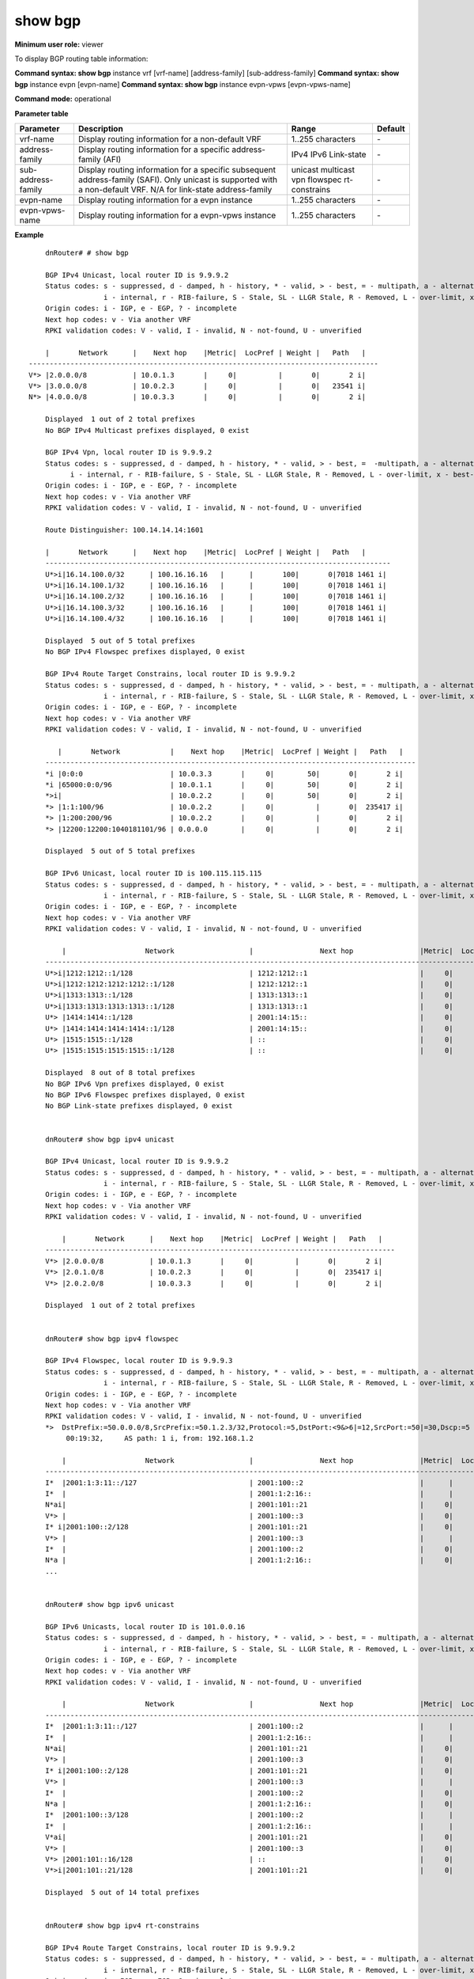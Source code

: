 show bgp
---------

**Minimum user role:** viewer

To display BGP routing table information:



**Command syntax: show bgp** instance vrf [vrf-name] [address-family] [sub-address-family]
**Command syntax: show bgp** instance evpn [evpn-name]
**Command syntax: show bgp** instance evpn-vpws [evpn-vpws-name]

**Command mode:** operational


..
	**Internal Note**

	- use vrf to display routing information for a non-default vrf

	- for non-default instance vrf support only "unicast" sub-address-family

	- use address-family, sub-address-family for specific afi-safi routes

	- Path inside ( ) - represents Confederation Peer Autonomous Systems that route passed through

**Parameter table**

+--------------------+--------------------------------------------------------------------------------------------------------------------------------+-------------------+---------+
|      Parameter     | Description                                                                                                                    |       Range       | Default |
+====================+================================================================================================================================+===================+=========+
| vrf-name           | Display routing information for a non-default VRF                                                                              | 1..255 characters | \-      |
+--------------------+--------------------------------------------------------------------------------------------------------------------------------+-------------------+---------+
| address-family     | Display routing information for a specific address-family (AFI)                                                                | IPv4              | \-      |
|                    |                                                                                                                                | IPv6              |         |
|                    |                                                                                                                                | Link-state        |         |
+--------------------+--------------------------------------------------------------------------------------------------------------------------------+-------------------+---------+
| sub-address-family | Display routing information for a specific subsequent address-family (SAFI). Only unicast is supported with a non-default VRF. | unicast           | \-      |
|                    | N/A for link-state address-family                                                                                              | multicast         |         |
|                    |                                                                                                                                | vpn               |         |
|                    |                                                                                                                                | flowspec          |         |
|                    |                                                                                                                                | rt-constrains     |         |
+--------------------+--------------------------------------------------------------------------------------------------------------------------------+-------------------+---------+
| evpn-name          | Display routing information for a evpn instance                                                                                | 1..255 characters | \-      |
+--------------------+--------------------------------------------------------------------------------------------------------------------------------+-------------------+---------+
| evpn-vpws-name     | Display routing information for a evpn-vpws instance                                                                           | 1..255 characters | \-      |
+--------------------+--------------------------------------------------------------------------------------------------------------------------------+-------------------+---------+

**Example**
::

	dnRouter# # show bgp

	BGP IPv4 Unicast, local router ID is 9.9.9.2
	Status codes: s - suppressed, d - damped, h - history, * - valid, > - best, = - multipath, a - alternate-path,
	              i - internal, r - RIB-failure, S - Stale, SL - LLGR Stale, R - Removed, L - over-limit, x - best-external
	Origin codes: i - IGP, e - EGP, ? - incomplete
	Next hop codes: v - Via another VRF
	RPKI validation codes: V - valid, I - invalid, N - not-found, U - unverified

        |       Network      |    Next hop    |Metric|  LocPref | Weight |   Path   |
    ------------------------------------------------------------------------------------
    V*> |2.0.0.0/8           | 10.0.1.3       |     0|          |       0|       2 i|
    V*> |3.0.0.0/8           | 10.0.2.3       |     0|          |       0|   23541 i|
    N*> |4.0.0.0/8           | 10.0.3.3       |     0|          |       0|       2 i|

	Displayed  1 out of 2 total prefixes
	No BGP IPv4 Multicast prefixes displayed, 0 exist

	BGP IPv4 Vpn, local router ID is 9.9.9.2
	Status codes: s - suppressed, d - damped, h - history, * - valid, > - best, =  -multipath, a - alternate-path,
              i - internal, r - RIB-failure, S - Stale, SL - LLGR Stale, R - Removed, L - over-limit, x - best-external
	Origin codes: i - IGP, e - EGP, ? - incomplete
	Next hop codes: v - Via another VRF
	RPKI validation codes: V - valid, I - invalid, N - not-found, U - unverified

	Route Distinguisher: 100.14.14.14:1601

    	|       Network      |    Next hop    |Metric|  LocPref | Weight |   Path   |
	-----------------------------------------------------------------------------------
	U*>i|16.14.100.0/32      | 100.16.16.16   |      |       100|       0|7018 1461 i|
	U*>i|16.14.100.1/32      | 100.16.16.16   |      |       100|       0|7018 1461 i|
	U*>i|16.14.100.2/32      | 100.16.16.16   |      |       100|       0|7018 1461 i|
	U*>i|16.14.100.3/32      | 100.16.16.16   |      |       100|       0|7018 1461 i|
	U*>i|16.14.100.4/32      | 100.16.16.16   |      |       100|       0|7018 1461 i|

	Displayed  5 out of 5 total prefixes
	No BGP IPv4 Flowspec prefixes displayed, 0 exist

	BGP IPv4 Route Target Constrains, local router ID is 9.9.9.2
	Status codes: s - suppressed, d - damped, h - history, * - valid, > - best, = - multipath, a - alternate-path,
	              i - internal, r - RIB-failure, S - Stale, SL - LLGR Stale, R - Removed, L - over-limit, x - best-external
	Origin codes: i - IGP, e - EGP, ? - incomplete
	Next hop codes: v - Via another VRF
	RPKI validation codes: V - valid, I - invalid, N - not-found, U - unverified

	   |       Network            |    Next hop    |Metric|  LocPref | Weight |   Path   |
	-----------------------------------------------------------------------------------------
	*i |0:0:0                     | 10.0.3.3       |     0|        50|       0|       2 i|
	*i |65000:0:0/96              | 10.0.1.1       |     0|        50|       0|       2 i|
	*>i|                          | 10.0.2.2       |     0|        50|       0|       2 i|
	*> |1:1:100/96                | 10.0.2.2       |     0|          |       0|  235417 i|
	*> |1:200:200/96              | 10.0.2.2       |     0|          |       0|       2 i|
	*> |12200:12200:1040181101/96 | 0.0.0.0        |     0|          |       0|       2 i|

	Displayed  5 out of 5 total prefixes

	BGP IPv6 Unicast, local router ID is 100.115.115.115
	Status codes: s - suppressed, d - damped, h - history, * - valid, > - best, = - multipath, a - alternate-path,
	              i - internal, r - RIB-failure, S - Stale, SL - LLGR Stale, R - Removed, L - over-limit, x - best-external
	Origin codes: i - IGP, e - EGP, ? - incomplete
	Next hop codes: v - Via another VRF
	RPKI validation codes: V - valid, I - invalid, N - not-found, U - unverified

	    |                   Network                  |                Next hop                |Metric|  LocPref | Weight |   Path   |
	------------------------------------------------------------------------------------------------------------------------------------
	U*>i|1212:1212::1/128                            | 1212:1212::1                           |     0|       100|       0|         ?|
	U*>i|1212:1212:1212:1212::1/128                  | 1212:1212::1                           |     0|       100|       0|         ?|
	U*>i|1313:1313::1/128                            | 1313:1313::1                           |     0|       100|       0|         ?|
	U*>i|1313:1313:1313:1313::1/128                  | 1313:1313::1                           |     0|       100|       0|         ?|
	U*> |1414:1414::1/128                            | 2001:14:15::                           |     0|          |       0|    7018 ?|
	U*> |1414:1414:1414:1414::1/128                  | 2001:14:15::                           |     0|          |       0|    7018 ?|
	U*> |1515:1515::1/128                            | ::                                     |     0|          |   32768|         ?|
	U*> |1515:1515:1515:1515::1/128                  | ::                                     |     0|          |   32768|         ?|

	Displayed  8 out of 8 total prefixes
	No BGP IPv6 Vpn prefixes displayed, 0 exist
	No BGP IPv6 Flowspec prefixes displayed, 0 exist
	No BGP Link-state prefixes displayed, 0 exist


	dnRouter# show bgp ipv4 unicast

	BGP IPv4 Unicast, local router ID is 9.9.9.2
	Status codes: s - suppressed, d - damped, h - history, * - valid, > - best, = - multipath, a - alternate-path,
	              i - internal, r - RIB-failure, S - Stale, SL - LLGR Stale, R - Removed, L - over-limit, x - best-external
	Origin codes: i - IGP, e - EGP, ? - incomplete
	Next hop codes: v - Via another VRF
	RPKI validation codes: V - valid, I - invalid, N - not-found, U - unverified

	    |       Network      |    Next hop    |Metric|  LocPref | Weight |   Path   |
	------------------------------------------------------------------------------------
	V*> |2.0.0.0/8           | 10.0.1.3       |     0|          |       0|       2 i|
	V*> |2.0.1.0/8           | 10.0.2.3       |     0|          |       0|  235417 i|
	V*> |2.0.2.0/8           | 10.0.3.3       |     0|          |       0|       2 i|

	Displayed  1 out of 2 total prefixes


	dnRouter# show bgp ipv4 flowspec

	BGP IPv4 Flowspec, local router ID is 9.9.9.3
	Status codes: s - suppressed, d - damped, h - history, * - valid, > - best, = - multipath, a - alternate-path,
	              i - internal, r - RIB-failure, S - Stale, SL - LLGR Stale, R - Removed, L - over-limit, x - best-external
	Origin codes: i - IGP, e - EGP, ? - incomplete
	Next hop codes: v - Via another VRF
	RPKI validation codes: V - valid, I - invalid, N - not-found, U - unverified
	*>  DstPrefix:=50.0.0.0/8,SrcPrefix:=50.1.2.3/32,Protocol:=5,DstPort:<9&>6|=12,SrcPort:=50|=30,Dscp:=5
             00:19:32,     AS path: 1 i, from: 192.168.1.2

	    |                   Network                  |                Next hop                |Metric|  LocPref | Weight |   Path   |
	--------------------------------------------------------------------------------------------------------------------------------------
	I*  |2001:1:3:11::/127                           | 2001:100::2                            |      |          |       0|4210010000 ?|
	I*  |                                            | 2001:1:2:16::                          |      |          |       0|4210010000 ?|
	N*ai|                                            | 2001:101::21                           |     0|       100|       0|4210010000 ?|
	V*> |                                            | 2001:100::3                            |     0|          |    1000|4210010000 ?|
	I* i|2001:100::2/128                             | 2001:101::21                           |     0|       100|       0|4210010000 ?|
	V*> |                                            | 2001:100::3                            |      |          |    1000|4210010000 ?|
	I*  |                                            | 2001:100::2                            |     0|          |       0|4210010000 ?|
	N*a |                                            | 2001:1:2:16::                          |     0|          |       0|4210010000 ?|
	...


	dnRouter# show bgp ipv6 unicast

	BGP IPv6 Unicasts, local router ID is 101.0.0.16
	Status codes: s - suppressed, d - damped, h - history, * - valid, > - best, = - multipath, a - alternate-path,
	              i - internal, r - RIB-failure, S - Stale, SL - LLGR Stale, R - Removed, L - over-limit, x - best-external
	Origin codes: i - IGP, e - EGP, ? - incomplete
	Next hop codes: v - Via another VRF
	RPKI validation codes: V - valid, I - invalid, N - not-found, U - unverified

	    |                   Network                  |                Next hop                |Metric|  LocPref | Weight |   Path   |
	------------------------------------------------------------------------------------------------------------------------------------
	I*  |2001:1:3:11::/127                           | 2001:100::2                            |      |          |       0|4210010000 ?|
	I*  |                                            | 2001:1:2:16::                          |      |          |       0|4210010000 ?|
	N*ai|                                            | 2001:101::21                           |     0|       100|       0|4210010000 ?|
	V*> |                                            | 2001:100::3                            |     0|          |    1000|4210010000 ?|
	I* i|2001:100::2/128                             | 2001:101::21                           |     0|       100|       0|4210010000 ?|
	V*> |                                            | 2001:100::3                            |      |          |    1000|4210010000 ?|
	I*  |                                            | 2001:100::2                            |     0|          |       0|4210010000 ?|
	N*a |                                            | 2001:1:2:16::                          |     0|          |       0|4210010000 ?|
	I*  |2001:100::3/128                             | 2001:100::2                            |      |          |       0|4210010000 ?|
	I*  |                                            | 2001:1:2:16::                          |      |          |       0|4210010000 ?|
	V*ai|                                            | 2001:101::21                           |     0|       100|       0|4210010000 ?|
	V*> |                                            | 2001:100::3                            |     0|          |    1000|4210010000 ?|
	V*> |2001:101::16/128                            | ::                                     |     0|          |   32768|           ?|
	V*>i|2001:101::21/128                            | 2001:101::21                           |     0|       100|       0|           ?|

	Displayed  5 out of 14 total prefixes


	dnRouter# show bgp ipv4 rt-constrains

	BGP IPv4 Route Target Constrains, local router ID is 9.9.9.2
	Status codes: s - suppressed, d - damped, h - history, * - valid, > - best, = - multipath, a - alternate-path,
	              i - internal, r - RIB-failure, S - Stale, SL - LLGR Stale, R - Removed, L - over-limit, x - best-external
	Origin codes: i - IGP, e - EGP, ? - incomplete
	Next hop codes: v - Via another VRF
	RPKI validation codes: V - valid, I - invalid, N - not-found, U - unverified

	   |       Network            |    Next hop    |Metric|  LocPref | Weight |   Path   |
	-----------------------------------------------------------------------------------------
	*i |0:0:0                     | 10.0.3.3       |     0|        50|       0|       2 i|
	*i |65000:0:0/96              | 10.0.1.1       |     0|        50|       0|       2 i|
	*>i|                          | 10.0.2.2       |     0|        50|       0|       2 i|
	*> |1:1:100/96                | 10.0.2.2       |     0|          |       0|  235417 i|
	*> |1:200:200/96              | 10.0.2.2       |     0|          |       0|       2 i|
	*> |12200:12200:1040181101/96 | 0.0.0.0        |     0|          |       0|       2 i|

	Displayed  5 out of 12 total prefixes


	dnRouter# show bgp ipv4 multicast

	BGP IPv4 Multicast, local router ID is 9.9.9.2
	Status codes: s - suppressed, d - damped, h - history, * - valid, > - best, = - multipath, a - alternate-path,
	              i - internal, r - RIB-failure, S - Stale, SL - LLGR Stale, R - Removed, L - over-limit, x - best-external
	Origin codes: i - IGP, e - EGP, ? - incomplete
	Next hop codes: v - Via another VRF
	RPKI validation codes: V - valid, I - invalid, N - not-found, U - unverified

	    |       Network      |    Next hop    |Metric|  LocPref | Weight |   Path   |
	------------------------------------------------------------------------------------
	U*> |10.100.100.0/24     | 10.1.1.1       |     0|          |       0|       2 i|
	U*> |210.0.0.0/32        | 205.0.0.1      |     0|          |       0|  235417 i|

	Displayed  2 out of 2 total prefixes

	dnRouter# show bgp instance evpn EVPN-SH-CFM3001


	BGP L2vpn EVI, local router ID is 101.4.4.4
	Status codes: s - suppressed, d - damped, h - history, * - valid, > - best, =  -multipath, a - alternate-path,
              i - internal, r - RIB-failure, S - Stale, SL - LLGR Stale, R - Removed, L - over-limit, x - best-external
	Origin codes: i - IGP, e - EGP, ? - incomplete
	Next hop codes: v - Via another VRF
	RPKI validation codes: V - valid, I - invalid, N - not-found, U - unverified

	U*>i  type:=2,eth-tag:=0,mac-address:=00:10:94:00:00:10 (MAC)
         00:36:43, localpref:100 i, next hop: 101.3.3.3, from: 101.3.3.3
	U*>i  type:=2,eth-tag:=0,mac-address:=48:40:76:ff:00:01 (MAC)
         00:36:43, localpref:100 i, next hop: 101.3.3.3, from: 101.3.3.3
	U*>i  type:=3,eth-tag:=0,ipv4:=101.3.3.3 (IM)
         00:36:43, localpref:100 i, next hop: 101.3.3.3, from: 101.3.3.3
	U*>   type:=3,eth-tag:=0,ipv4:=101.4.4.4 (IM)
         00:45:06,     i, next hop: Self, from: Self
	U*>i  type:=3,eth-tag:=0,ipv4:=123.254.254.197 (IM)
         00:36:43, localpref:100 AS path: 7015 i, next hop: 101.3.3.3, from: 101.3.3.3

	Displayed  5 out of 5 total prefixes

	FM_NCP3(20-Dec-2023-20:13:44)# show bgp instance evpn-vpws EVPN-VPWS-SH-CFM1001


	BGP L2vpn EVI, local router ID is 101.4.4.4
	Status codes: s - suppressed, d - damped, h - history, * - valid, > - best, =  -multipath, a - alternate-path,
              i - internal, r - RIB-failure, S - Stale, SL - LLGR Stale, R - Removed, L - over-limit, x - best-external
	Origin codes: i - IGP, e - EGP, ? - incomplete
	Next hop codes: v - Via another VRF
	RPKI validation codes: V - valid, I - invalid, N - not-found, U - unverified

	U*=i  type:=1,esi:=00:00:00:00:00:00:00:00:00:00,eth-tag:=1001 (AD EVI)
         00:35:46, localpref:100 i, next hop: 101.3.3.3, from: 101.3.3.3
	U*>
         00:36:06,     i, next hop: Self, from: Self

	Displayed  1 out of 2 total prefixes

.. **Help line:** show bgp ipv4 routes

**Command History**

+---------+-----------------------------------------------------------------------------------------------------+
| Release | Modification                                                                                        |
+=========+=====================================================================================================+
| 6.0     | Command introduced                                                                                  |
+---------+-----------------------------------------------------------------------------------------------------+
| 11.6    | Added BGP confederation show command output                                                         |
+---------+-----------------------------------------------------------------------------------------------------+
| 13.0    | Added support for FlowSpec in the sub-address family                                                |
+---------+-----------------------------------------------------------------------------------------------------+
| 15.0    | Added support for the display of Route Reflector in output                                          |
+---------+-----------------------------------------------------------------------------------------------------+
| 15.1    | Added support for the display of RPKI validation codes                                              |
+---------+-----------------------------------------------------------------------------------------------------+
| 16.0    | Added support for IPv4 Route Target Constrain SAFI                                                  |
+---------+-----------------------------------------------------------------------------------------------------+
| 16.1    | Added support for IPv4 Multicast SAFI                                                               |
+---------+-----------------------------------------------------------------------------------------------------+
| 25.1    | Next hop and Router-ID for non-IP local routes keyword was changed from "Local" to "Self"           |
+---------+-----------------------------------------------------------------------------------------------------+
